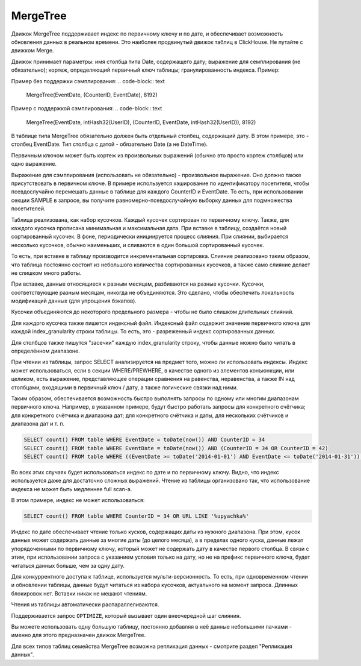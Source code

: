 .. _table_engines-mergetree:

MergeTree
---------

Движок MergeTree поддерживает индекс по первичному ключу и по дате, и обеспечивает возможность обновления данных в реальном времени.
Это наиболее продвинутый движок таблиц в ClickHouse. Не путайте с движком Merge.

Движок принимает параметры: имя столбца типа Date, содержащего дату; выражение для семплирования (не обязательно); кортеж, определяющий первичный ключ таблицы; гранулированность индекса. Пример:

Пример без поддержки сэмплирования:
.. code-block:: text

  MergeTree(EventDate, (CounterID, EventDate), 8192)

Пример с поддержкой сэмплирования:
.. code-block:: text

  MergeTree(EventDate, intHash32(UserID), (CounterID, EventDate, intHash32(UserID)), 8192)

В таблице типа MergeTree обязательно должен быть отдельный столбец, содержащий дату. В этом примере, это - столбец EventDate. Тип столбца с датой - обязательно Date (а не DateTime).

Первичным ключом может быть кортеж из произвольных выражений (обычно это просто кортеж столбцов) или одно выражение.

Выражение для сэмплирования (использовать не обязательно) - произвольное выражение. Оно должно также присутствовать в первичном ключе. В примере используется хэширование по идентификатору посетителя, чтобы псевдослучайно перемешать данные в таблице для каждого CounterID и EventDate. То есть, при использовании секции SAMPLE в запросе, вы получите равномерно-псевдослучайную выборку данных для подмножества посетителей.

Таблица реализована, как набор кусочков. Каждый кусочек сортирован по первичному ключу. Также, для каждого кусочка прописана минимальная и максимальная дата. При вставке в таблицу, создаётся новый сортированный кусочек. В фоне, периодически инициируется процесс слияния. При слиянии, выбирается несколько кусочков, обычно наименьших, и сливаются в один большой сортированный кусочек.

То есть, при вставке в таблицу производится инкрементальная сортировка. Слияние реализовано таким образом, что таблица постоянно состоит из небольшого количества сортированных кусочков, а также само слияние делает не слишком много работы.

При вставке, данные относящиеся к разным месяцам, разбиваются на разные кусочки. Кусочки, соответствующие разным месяцам, никогда не объединяются. Это сделано, чтобы обеспечить локальность модификаций данных (для упрощения бэкапов).

Кусочки объединяются до некоторого предельного размера - чтобы не было слишком длительных слияний.

Для каждого кусочка также пишется индексный файл. Индексный файл содержит значение первичного ключа для каждой index_granularity строки таблицы. То есть, это - разреженный индекс сортированных данных.

Для столбцов также пишутся "засечки" каждую index_granularity строку, чтобы данные можно было читать в определённом диапазоне.

При чтении из таблицы, запрос SELECT анализируется на предмет того, можно ли использовать индексы.
Индекс может использоваться, если в секции WHERE/PREWHERE, в качестве одного из элементов конъюнкции, или целиком, есть выражение, представляющее операции сравнения на равенства, неравенства, а также IN над столбцами, входящими в первичный ключ / дату, а также логические связки над ними.

Таким образом, обеспечивается возможность быстро выполнять запросы по одному или многим диапазонам первичного ключа. Например, в указанном примере, будут быстро работать запросы для конкретного счётчика; для конкретного счётчика и диапазона дат; для конкретного счётчика и даты, для нескольких счётчиков и диапазона дат и т. п.

.. code-block:: sql

  SELECT count() FROM table WHERE EventDate = toDate(now()) AND CounterID = 34
  SELECT count() FROM table WHERE EventDate = toDate(now()) AND (CounterID = 34 OR CounterID = 42)
  SELECT count() FROM table WHERE ((EventDate >= toDate('2014-01-01') AND EventDate <= toDate('2014-01-31')) OR EventDate = toDate('2014-05-01')) AND CounterID IN (101500, 731962, 160656) AND (CounterID = 101500 OR EventDate != toDate('2014-05-01'))

Во всех этих случаях будет использоваться индекс по дате и по первичному ключу. Видно, что индекс используется даже для достаточно сложных выражений. Чтение из таблицы организовано так, что использование индекса не может быть медленнее full scan-а.

В этом примере, индекс не может использоваться:

.. code-block:: sql

  SELECT count() FROM table WHERE CounterID = 34 OR URL LIKE '%upyachka%'

Индекс по дате обеспечивает чтение только кусков, содержащих даты из нужного диапазона. При этом, кусок данных может содержать данные за многие даты (до целого месяца), а в пределах одного куска, данные лежат упорядоченными по первичному ключу, который может не содержать дату в качестве первого столбца. В связи с этим, при использовании запроса с указанием условия только на дату, но не на префикс первичного ключа, будет читаться данных больше, чем за одну дату.

Для конкуррентного доступа к таблице, используется мульти-версионность. То есть, при одновременном чтении и обновлении таблицы, данные будут читаться из набора кусочков, актуального на момент запроса. Длинных блокировок нет. Вставки никак не мешают чтениям.

Чтения из таблицы автоматически распараллеливаются.

Поддерживается запрос ``OPTIMIZE``, который вызывает один внеочередной шаг слияния.

Вы можете использовать одну большую таблицу, постоянно добавляя в неё данные небольшими пачками - именно для этого предназначен движок MergeTree.

Для всех типов таблиц семейства MergeTree возможна репликация данных - смотрите раздел "Репликация данных".
